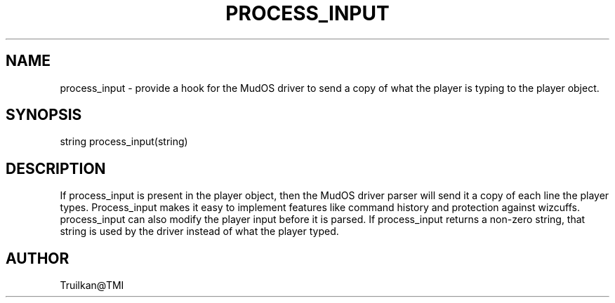 .\"accepts a copy of all user input from the MudOS driver
.TH PROCESS_INPUT 4

.SH NAME
process_input - provide a hook for the MudOS driver to send a copy of what the
player is typing to the player object.

.SH SYNOPSIS
string process_input(string)

.SH DESCRIPTION
If process_input is present in the player object, then the MudOS driver
parser will send it a copy of each line the player types.  Process_input
makes it easy to implement features like command history and protection
against wizcuffs.  process_input can also modify the player input before it
is parsed.  If process_input returns a non-zero string, that string is
used by the driver instead of what the player typed.

.SH AUTHOR
Truilkan@TMI
